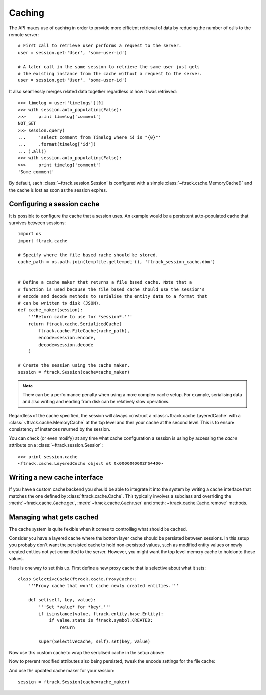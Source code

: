 ..
    :copyright: Copyright (c) 2015 ftrack


.. _caching:

*******
Caching
*******

The API makes use of caching in order to provide more efficient retrieval of
data by reducing the number of calls to the remote server::

    # First call to retrieve user performs a request to the server.
    user = session.get('User', 'some-user-id')

    # A later call in the same session to retrieve the same user just gets
    # the existing instance from the cache without a request to the server.
    user = session.get('User', 'some-user-id')

It also seamlessly merges related data together regardless of how it was
retrieved::

    >>> timelog = user['timelogs'][0]
    >>> with session.auto_populating(False):
    >>>     print timelog['comment']
    NOT_SET
    >>> session.query(
    ...     'select comment from Timelog where id is "{0}"'
    ...     .format(timelog['id'])
    ... ).all()
    >>> with session.auto_populating(False):
    >>>     print timelog['comment']
    'Some comment'

By default, each :class:`~ftrack.session.Session` is configured with a simple
:class:`~ftrack.cache.MemoryCache()` and the cache is lost as soon as the
session expires.

Configuring a session cache
===========================

It is possible to configure the cache that a session uses. An example would be a
persistent auto-populated cache that survives between sessions::

    import os
    import ftrack.cache

    # Specify where the file based cache should be stored.
    cache_path = os.path.join(tempfile.gettempdir(), 'ftrack_session_cache.dbm')


    # Define a cache maker that returns a file based cache. Note that a
    # function is used because the file based cache should use the session's
    # encode and decode methods to serialise the entity data to a format that
    # can be written to disk (JSON).
    def cache_maker(session):
        '''Return cache to use for *session*.'''
        return ftrack.cache.SerialisedCache(
            ftrack.cache.FileCache(cache_path),
            encode=session.encode,
            decode=session.decode
        )

    # Create the session using the cache maker.
    session = ftrack.Session(cache=cache_maker)

.. note::

    There can be a performance penalty when using a more complex cache setup.
    For example, serialising data and also writing and reading from disk can be
    relatively slow operations.

Regardless of the cache specified, the session will always construct a
:class:`~ftrack.cache.LayeredCache` with a :class:`~ftrack.cache.MemoryCache`
at the top level and then your cache at the second level. This is to ensure
consistency of instances returned by the session.

You can check (or even modify) at any time what cache configuration a session
is using by accessing the `cache` attribute on a
:class:`~ftrack.session.Session`::

    >>> print session.cache
    <ftrack.cache.LayeredCache object at 0x0000000002F64400>

Writing a new cache interface
=============================

If you have a custom cache backend you should be able to integrate it into
the system by writing a cache interface that matches the one defined by
:class:`ftrack.cache.Cache`. This typically involves a subclass and overriding
the :meth:`~ftrack.cache.Cache.get`, :meth:`~ftrack.cache.Cache.set` and
:meth:`~ftrack.cache.Cache.remove` methods.


Managing what gets cached
=========================

The cache system is quite flexible when it comes to controlling what should be
cached.

Consider you have a layered cache where the bottom layer cache should be
persisted between sessions. In this setup you probably don't want the persisted
cache to hold non-persisted values, such as modified entity values or newly
created entities not yet committed to the server. However, you might want the
top level memory cache to hold onto these values.

Here is one way to set this up. First define a new proxy cache that is selective
about what it sets::

    class SelectiveCache(ftrack.cache.ProxyCache):
        '''Proxy cache that won't cache newly created entities.'''

        def set(self, key, value):
            '''Set *value* for *key*.'''
            if isinstance(value, ftrack.entity.base.Entity):
                if value.state is ftrack.symbol.CREATED:
                    return

            super(SelectiveCache, self).set(key, value)

Now use this custom cache to wrap the serialised cache in the setup above:

.. code-block:: python
    :emphasize-lines: 3, 9

    def cache_maker(session):
        '''Return cache to use for *session*.'''
        return SelectiveCache(
            ftrack.cache.SerialisedCache(
                ftrack.cache.FileCache(cache_path),
                encode=session.encode,
                decode=session.decode
            )
        )

Now to prevent modified attributes also being persisted, tweak the encode
settings for the file cache:

.. code-block:: python
    :emphasize-lines: 1, 9-12

    import functools


    def cache_maker(session):
        '''Return cache to use for *session*.'''
        return SelectiveCache(
            ftrack.cache.SerialisedCache(
                ftrack.cache.FileCache(cache_path),
                encode=functools.partial(
                    session.encode,
                    entity_attribute_strategy='persisted_only'
                ),
                decode=session.decode
            )
        )

And use the updated cache maker for your session::

    session = ftrack.Session(cache=cache_maker)

